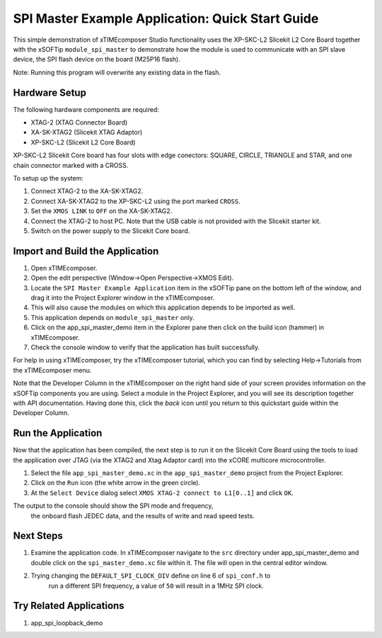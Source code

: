 SPI Master Example Application: Quick Start Guide
=================================================

This simple demonstration of xTIMEcomposer Studio functionality uses the XP-SKC-L2 Slicekit L2 Core Board together with the xSOFTip ``module_spi_master`` to demonstrate how the module is used to communicate with an SPI slave device, the SPI flash device on the board (M25P16 flash).

Note: Running this program will overwrite any existing data in the flash.

Hardware Setup
--------------

The following hardware components are required:

* XTAG-2 (XTAG Connector Board)
* XA-SK-XTAG2 (Slicekit XTAG Adaptor)
* XP-SKC-L2 (Slicekit L2 Core Board)

XP-SKC-L2 Slicekit Core board has four slots with edge conectors: SQUARE, CIRCLE, TRIANGLE and STAR, and one chain connector marked with a CROSS.

To setup up the system:

#. Connect XTAG-2 to the XA-SK-XTAG2.
#. Connect XA-SK-XTAG2 to the XP-SKC-L2 using the port marked ``CROSS``.
#. Set the ``XMOS LINK`` to ``OFF`` on the XA-SK-XTAG2.
#. Connect the XTAG-2 to host PC. Note that the USB cable is not provided with the Slicekit starter kit.
#. Switch on the power supply to the Slicekit Core board.

Import and Build the Application
--------------------------------

#. Open xTIMEcomposer.
#. Open the edit perspective (Window->Open Perspective->XMOS Edit).
#. Locate the ``SPI Master Example Application`` item in the xSOFTip pane on the bottom left of the window, and drag it into the Project Explorer window in the xTIMEcomposer.
#. This will also cause the modules on which this application depends to be imported as well.
#. This application depends on ``module_spi_master`` only.
#. Click on the app_spi_master_demo item in the Explorer pane then click on the build icon (hammer) in xTIMEcomposer.
#. Check the console window to verify that the application has built successfully.

For help in using xTIMEcomposer, try the xTIMEcomposer tutorial, which you can find by selecting Help->Tutorials from the xTIMEcomposer menu.

Note that the Developer Column in the xTIMEcomposer on the right hand side of your screen provides information on the xSOFTip components you are using. Select a module in the Project Explorer, and you will see its description together with API documentation. Having done this, click the `back` icon until you return to this quickstart guide within the Developer Column.

Run the Application
-------------------

Now that the application has been compiled, the next step is to run it on the Slicekit Core Board using the tools to load the application over JTAG (via the XTAG2 and Xtag Adaptor card) into the xCORE multicore microcontroller.

#. Select the file ``app_spi_master_demo.xc`` in the ``app_spi_master_demo`` project from the Project Explorer.
#. Click on the ``Run`` icon (the white arrow in the green circle).
#. At the ``Select Device`` dialog select ``XMOS XTAG-2 connect to L1[0..1]`` and click ``OK``.

The output to the console should show the SPI mode and frequency, 
		the onboard flash JEDEC data, and the results of write and read speed tests.

Next Steps
----------

#. Examine the application code. In xTIMEcomposer navigate to the ``src`` directory under app_spi_master_demo and double click on the ``spi_master_demo.xc`` file within it. The file will open in the central editor window.
#. Trying changing the ``DEFAULT_SPI_CLOCK_DIV`` define on line 6 of ``spi_conf.h`` to 
		run a different SPI frequency, a value of ``50`` will result in a 1MHz SPI clock.

Try Related Applications
------------------------

#. app_spi_loopback_demo

